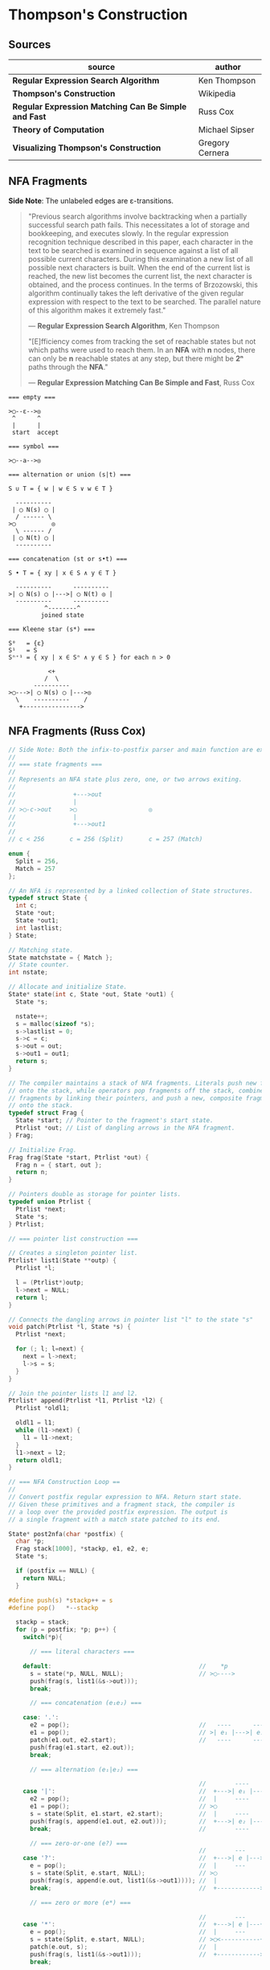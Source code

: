 * Thompson's Construction

** Sources

| source                                               | author          |
|------------------------------------------------------+-----------------|
| *Regular Expression Search Algorithm*                | Ken Thompson    |
| *Thompson's Construction*                            | Wikipedia       |
| *Regular Expression Matching Can Be Simple and Fast* | Russ Cox        |
| *Theory of Computation*                              | Michael Sipser  |
| *Visualizing Thompson's Construction*                | Gregory Cernera |

** NFA Fragments

*Side Note*: The unlabeled edges are ε-transitions.

#+begin_quote
  "Previous search algorithms involve backtracking when a partially successful search path fails.
   This necessitates a lot of storage and bookkeeping, and executes slowly. In the regular expression
   recognition technique described in this paper, each character in the text to be searched is
   examined in sequence against a list of all possible current characters. During this examination a
   new list of all possible next characters is built. When the end of the current list is reached,
   the new list becomes the current list, the next character is obtained, and the process continues.
   In the terms of Brzozowski, this algorithm continually takes the left derivative of the given
   regular expression with respect to the text to be searched. The parallel nature of this algorithm
   makes it extremely fast."

   — *Regular Expression Search Algorithm*, Ken Thompson

  "[E]fficiency comes from tracking the set of reachable states but not which paths were used
   to reach them. In an *NFA* with *n* nodes, there can only be *n* reachable states at any step,
   but there might be *2ⁿ* paths through the *NFA*."

   — *Regular Expression Matching Can Be Simple and Fast*, Russ Cox
#+end_quote

#+begin_example
  === empty ===

  >◯--ε-->◎
   ^      ^
   |      |
   start  accept

  === symbol ===

  >◯--a-->◎

  === alternation or union (s|t) ===

  S ∪ T = { w | w ∈ S ∨ w ∈ T }

    ----------
   | ◯ N(s) ◯ |
    / ------ \
  >◯          ◎
    \ ------ /
   | ◯ N(t) ◯ |
    ----------

  === concatenation (st or s•t) ===

  S • T = { xy | x ∈ S ∧ y ∈ T }

    ----------      ----------
  >| ◯ N(s) ◯ |--->| ◯ N(t) ◎ |
    ----------      ----------
            ^--------^
           joined state

  === Kleene star (s*) ===

  S⁰   = {ε}
  S¹   = S
  Sⁿ⁺¹ = { xy | x ∈ Sⁿ ∧ y ∈ S } for each n > 0

             <+
            /  \
         ----------
  >◯--->| ◯ N(s) ◯ |--->◎
    \    ----------    /
     +---------------->
#+end_example

** NFA Fragments (Russ Cox)

#+begin_src c
  // Side Note: Both the infix-to-postfix parser and main function are excluded from this example.
  //
  // === state fragments ===
  //
  // Represents an NFA state plus zero, one, or two arrows exiting.
  //
  //                +--->out
  //                |
  // >◯-c->out     >◯                    ◎
  //                |
  //                +--->out1
  //
  // c < 256       c = 256 (Split)       c = 257 (Match)

  enum {
    Split = 256,
    Match = 257
  };

  // An NFA is represented by a linked collection of State structures.
  typedef struct State {
    int c;
    State *out;
    State *out1;
    int lastlist;
  } State;

  // Matching state.
  State matchstate = { Match };
  // State counter.
  int nstate;

  // Allocate and initialize State.
  State* state(int c, State *out, State *out1) {
    State *s;

    nstate++;
    s = malloc(sizeof *s);
    s->lastlist = 0;
    s->c = c;
    s->out = out;
    s->out1 = out1;
    return s;
  }

  // The compiler maintains a stack of NFA fragments. Literals push new fragments
  // onto the stack, while operators pop fragments off the stack, combine those
  // fragments by linking their pointers, and push a new, composite fragment back
  // onto the stack.
  typedef struct Frag {
    State *start; // Pointer to the fragment's start state.
    Ptrlist *out; // List of dangling arrows in the NFA fragment.
  } Frag;

  // Initialize Frag.
  Frag frag(State *start, Ptrlist *out) {
    Frag n = { start, out };
    return n;
  }

  // Pointers double as storage for pointer lists.
  typedef union Ptrlist {
    Ptrlist *next;
    State *s;
  } Ptrlist;

  // === pointer list construction ===

  // Creates a singleton pointer list.
  Ptrlist* list1(State **outp) {
    Ptrlist *l;

    l = (Ptrlist*)outp;
    l->next = NULL;
    return l;
  }

  // Connects the dangling arrows in pointer list "l" to the state "s"
  void patch(Ptrlist *l, State *s) {
    Ptrlist *next;

    for (; l; l=next) {
      next = l->next;
      l->s = s;
    }
  }

  // Join the pointer lists l1 and l2.
  Ptrlist* append(Ptrlist *l1, Ptrlist *l2) {
    Ptrlist *oldl1;

    oldl1 = l1;
    while (l1->next) {
      l1 = l1->next;
    }
    l1->next = l2;
    return oldl1;
  }

  // === NFA Construction Loop ==
  //
  // Convert postfix regular expression to NFA. Return start state.
  // Given these primitives and a fragment stack, the compiler is
  // a loop over the provided postfix expression. The output is
  // a single fragment with a match state patched to its end.

  State* post2nfa(char *postfix) {
    char *p;
    Frag stack[1000], *stackp, e1, e2, e;
    State *s;

    if (postfix == NULL) {
      return NULL;
    }

  #define push(s) *stackp++ = s
  #define pop()   *--stackp

    stackp = stack;
    for (p = postfix; *p; p++) {
      switch(*p){

        // === literal characters ===

      default:                                         //    *p
        s = state(*p, NULL, NULL);                     // >◯---->
        push(frag(s, list1(&s->out)));
        break;

        // === concatenation (e₁e₂) ===

      case: '.':
        e2 = pop();                                    //   ----      ----
        e1 = pop();                                    // >| e₁ |--->| e₂ |--->
        patch(e1.out, e2.start);                       //   ----      ----
        push(frag(e1.start, e2.out));
        break;

        // === alternation (e₁|e₂) ===

                                                       //        ----
      case '|':                                        //  +--->| e₁ |--->
        e2 = pop();                                    //  |     ----
        e1 = pop();                                    // >◯
        s = state(Split, e1.start, e2.start);          //  |     ----
        push(frag(s, append(e1.out, e2.out)));         //  +--->| e₂ |--->
        break;                                         //        ----

        // === zero-or-one (e?) ===
                                                       //        ---
      case '?':                                        //  +--->| e |--->
        e = pop();                                     //  |     ---
        s = state(Split, e.start, NULL);               // >◯
        push(frag(s, append(e.out, list1(&s->out1)))); //  |
        break;                                         //  +------------>

        // === zero or more (e*) ===

                                                       //        ---
      case '*':                                        //  +--->| e |---+
        e = pop();                                     //  |     ---    |
        s = state(Split, e.start, NULL);               // >◯<-----------+
        patch(e.out, s);                               //  |
        push(frag(s, list1(&s->out1)));                //  +------------>
        break;

        // === one or more (e+) ===

      case '+':                                        //    +------+
        e = pop();                                     //    V      |
        s = state(Split, e.start, NULL);               //   ---     |
        patch(e.out, s);                               // >| e |--->◯--->
        push(frag(e.start, list1(&s->out1)));          //   ---
        break;
      }
    }

    e = pop();
    if(stackp != stack) {
      return NULL;
    }
    patch(e.out, &matchstate);                         // >◎
    return e.start;
  #undef pop
  #undef push
  }
#+end_src

** Simulating the NFA

*** Simulator: C Code

#+begin_src c
  // The simulation of the NFA requires tracking State sets,
  // which are stored as an array list.
  typedef struct List {
    State **s;
    int n;
  };

  List l1, l2;
  static int listid;

  // Computes initial state set.
  List* startlist(State *start, List *l) {
    l->n = 0;
    listid++;
    addstate(l, start);
    return l;
  }

  // Checks state set for match.
  int ismatch(List *l) {
    int i;

    for (i=0; i<l->n; i++) {
      if (l->s[i] == &matchstate) {
        return 1;
      }
    }
    return 0;
  }

  // Adds states to set, recursively traversing epsilon transitions.
  void addstate(List *l, State *s) {
    if (s == NULL || s->lastlist == listid) {
      return;
    }
    s->lastlist = listid;
    if(s->c == Split) {
      addstate(l, s->out);
      addstate(l, s->out1);
      return;
    }
    l->s[l->n++] = s;
  }

  // Step through the states in "clist" past the character "c",
  // to create the next NFA state set in "nlist".
  void step(List *clist, int c, List *nlist) {
    int i;
    State *s;

    listid++;
    nlist->n = 0;
    for (i=0; i<clist->n; i++) {
      s = clist->s[i];
      if (s->c == c) {
        addstate(nlist, s->out);
      }
    }
  }

  // // DFA state: a cached copy of NFA state list "l".
  // typedef struct DState {
  //   List l;
  //   DState *next[256];
  //   DState *left;
  //   DState *right;
  // } DState;
  //
  // // Compare lists. First by length, then by members.
  // static int listcmp(List *l1, List *l2) {
  //   int i;
  //
  //   if (l1->n < l2->n) {
  //     return -1;
  //   }
  //   if (l1->n > l2->n) {
  //     return 1;
  //   }
  //   for (i=0; i<l1->n; i++) {
  //     if (l1->s[i] < l2->s[i]) {
  //       return -1;
  //     } else if (l1->s[i] > l2->s[i]) {
  //       return 1;
  //     }
  //   }
  //   return 0;
  // }
  //
  // // Compare pointers by address.
  // static int ptrcmp(const void *a, const void *b) {
  //   if (a < b) { return -1; }
  //   if (a > b) { return 1; }
  //   return 0;
  // }
  //
  // // Return the cached DState for list l, creating a new one if needed.
  // DState *alldstates;
  // DState* dstate(List *l) {
  //   int i;
  //   DState **dp, *d;
  //
  //   qsort(l->s, l->n, sizeof l->s[0], ptrcmp);
  //
  //   // Look in tree for existing DState.
  //   dp = &allstates;
  //   while ((d = *dp) != NULL) {
  //     i = listcmp(l, &d->l);
  //     if (i < 0) {
  //       dp = &d->left;
  //     } else if (i > 0) {
  //       dp = &d->right;
  //     } else {
  //       return d;
  //     }
  //   }
  //
  //    // Allocate and initialize new DState.
  //    d = malloc(sizeof *d + l->n*sizeof l->s[0]);
  //    memset(d, 0, sizeof *d);
  //    d->l.s = (State**)(d+1);
  //    memmove(d->l.s, l->s, l->n*sizeof l->s[0]);
  //    d->l.n = l->n;
  //
  //    // Insert in tree.
  //    *dp = d;
  //    return d;
  // }
  //
  // void startnfa(State *start, List *l) {
  //   l->n = 0;
  //   listid++;
  //   addstate(l, start);
  // }
  //
  // DState* startdstate(State *start) {
  //   return dstate(startlist(start, &l1));
  // }
  //
  // DState* nextstate(DState *d, int c) {
  //   step(&d->l, c, &l1);
  //   return d->next[c] = dstate(&l1);
  // }
  //
  // // Run the DFA on input s.
  // int match(DState *start, char *s) {
  //   DState *d, *next;
  //   int c, i;
  //
  //   d = start;
  //   for(; *s; s++) {
  //           c = *s & 0xFF;
  //           if((next = d->next[c]) == NULL) {
  //                   next = nextstate(d, c);
  //           }
  //           d = next;
  //   }
  //   return ismatch(&d->l);
  // }

  // Run the NFA on the input "s".
  // The simulation uses two lists: "clist" is the current set of states
  // that the NFA is in, and "nlist" is the next set of states that the
  // NFA will be in after processing the current character. The execution
  // loop initializes "clist" to contain just the start state and then
  // runs the machine one step at a time.
  int match(State *start, char *s){
    int i, c;
    List *clist, *nlist, *t;

    clist = startlist(start, &l1);
    nlist = &l2;
    for (; *s; s++) {
      c = *s & 0xFF;
      step(clist, c, nlist);
      // Swap "clist" and "nlist".
      t = clist; clist = nlist; nlist = t;
    }
    return ismatch(clist);
  }
#+end_src

*** Simulation: ~aba|abb~

#+begin_example
  === Backtracking: O(2ⁿ) ===    === Multi-State: O(n) ===

  Step 0:  a b b                 Step 0:  a b b
          ^                              ^

     ◯-a->◯-b->◯-a->                ●-a->◯-b->◯-a->
    /               \              /               \
  >●                 ◎           >●                 ◎
    \               /              \               /
     ◯-a->◯-b->◯-b->                ●-a->◯-b->◯-b->

  Step 1:  a b b                 Step 1:  a b b
          ^                                ^
     ●-a->◯-b->◯-a->                ◯-a->●-b->◯-a->
    /               \              /               \
  >◯                 ◎           >◯                 ◎
    \               /              \               /
     ◯-a->◯-b->◯-b->                ◯-a->●-b->◯-b->

  Step 2:  a b b                 Step 2:  a b b
            ^                                ^
     ◯-a->●-b->◯-a->                ◯-a->◯-b->●-a->
    /               \              /               \
  >◯                 ◎           >◯                 ◎
    \               /              \               /
     ◯-a->◯-b->◯-b->                ◯-a->◯-b->●-b->

  Step 3:  a b b                 Step 3:  a b b
              ^                                ^
  Backtrack on failure.          Drop failed first thread. Match on second.

     ◯-a->◯-b->●-a->                ◯-a->◯-b->◯-a->
    /               \              /               \
  >◯                 ◎           >◯                 ●
    \               /              \               /
     ◯-a->◯-b->◯-b->                ◯-a->◯-b->◯-b->

  Step 4:  a b b
          ^
     ◯-a->◯-b->◯-a->
    /               \
  >◯                 ◎
    \               /
     ●-a->◯-b->◯-b->

  Step 5:  a b b
            ^
     ◯-a->◯-b->◯-a->
    /               \
  >◯                 ◎
    \               /
     ◯-a->●-b->◯-b->

  Step 6:  a b b
              ^
     ◯-a->◯-b->◯-a->
    /               \
  >◯                 ◎
    \               /
     ◯-a->◯-b->●-b->

  Step 7:  a b b
                ^
     ◯-a->◯-b->◯-a->
    /               \
  >◯                 ●
    \               /
     ◯-a->◯-b->◯-b->
#+end_example

** RE to NFA to Op-Code Construction

#+begin_example
  === regular expression ===

  infix:   a(a|b)*b

  postfix: aab|*•b•

  === NFA construction ===

  1. aab|*•b•
     ^

     >◯-a->◎

  2. aab|*•b•
      ^

     >◯-a->◎

  3. aab|*•b•
       ^

     >◯-b->◎

  4. aab|*•b•
        ^

        ◯-a->
       /     \
     >◯       ◎
       \     /
        ◯-b->

  5.  aab|*•b•
          ^

            <-------+
            | ◯-a-> |
            |/     \|
       ◯--->◯       ◯--->◎
        \    \     /    /
         \    ◯-b->    /
          +----------->

  6. aab|*•b•
          ^

                <-------+
                | ◯-a-> |
                |/     \|
     >◯-a->◯--->◯       ◯--->◎
            \    \     /    /
             \    ◯-b->    /
              +----------->

  7. aab|*•b•
           ^

     >◯-b->◎

  8. aab|*•b•
            ^

                <-------+
                | ◯-a-> |
                |/     \|
     >◯-a->◯--->◯       ◯--->◯-b->◎
            \    \     /    /
             \    ◯-b->    /
              +----------->

  === op code ===

  | 0 | char a     |
  |---+------------|
  | 1 | split 2, 7 |
  |---+------------|
  | 2 | split 3, 5 |
  |---+------------|
  | 3 | char a     |
  |---+------------|
  | 4 | jump 6     |
  |---+------------|
  | 5 | char b     |
  |---+------------|
  | 6 | jump 1     |
  |---+------------|
  | 7 | char b     |
  |---+------------|
  | 8 | match      |

  === regular expression ===

  infix:   a|b|c

  postfix: abc||

  === NFA construction ===

  1. abc||
     ^

     >◯-a->◎

  2. abc||
      ^

     >◯-b->◎

  3. abc||
       ^

     >◯-c->◎

  4. abc||
        ^

        ◯-b->
       /     \
     >◯       ◎
       \     /
        ◯-c->

  5. abc||
         ^

        ◯---a--->
       /         \
     >◯   ◯-b---> ◎
       \ /       /
        ◯       /
         \     /
          ◯-c->

  === op code ===

  | 0 | split 1, 3 |
  |---+------------|
  | 1 | char a     |
  |---+------------|
  | 2 | jump 7     |
  |---+------------|
  | 3 | split 4, 6 |
  |---+------------|
  | 4 | char b     |
  |---+------------|
  | 5 | jump 7     |
  |---+------------|
  | 6 | char c     |
  |---+------------|
  | 7 | match      |

  === regular expression ===

  infix:   aba|abb
  postfix: ab•a•ab•b•|

  === NFA construction ===

  1. ab•a•ab•b•|
     ^

     >◯-a->◎

  2. ab•a•ab•b•|
      ^

     >◯-b->◎

  3. ab•a•ab•b•|
       ^

     >◯-a->◯-b->◎

  4. ab•a•ab•b•|
        ^

     >◯-a->◎

  5. ab•a•ab•b•|
         ^

     >◯-a->◯-b->◯-a->◎

  6-10. ab•a•ab•b•|
             ^---^

     >◯-a->◯-b->◯-b->◎

  11. ab•a•ab•b•|
                ^

        ◯-a->◯-b->◯-a->
       /               \
     >◯                 ◎
       \               /
        ◯-a->◯-b->◯-b->

  === op code ===

  | 0 | split 1, 5 |
  |---+------------|
  | 1 | char a     |
  |---+------------|
  | 2 | char b     |
  |---+------------|
  | 3 | char a     |
  |---+------------|
  | 4 | jump 8     |
  |---+------------|
  | 5 | char a     |
  |---+------------|
  | 6 | char b     |
  |---+------------|
  | 7 | char b     |
  |---+------------|
  | 8 | match      |
#+end_example

** DFA

#+begin_example
  === regular expression ===

  abab|abbb

  === NFA ===

     [2]-a->[4]-b->[6]-a->[8]-b->
     /                           \
  >[1]                          (10)
     \                           /
     [3]-a->[5]-b->[7]-b->[9]-b->

  === DFA ===

                              -a->[8]-b->
                             /           \
  >[1, 2, 3]-a->[4, 5]-b->[6, 7]        (10)
                             \           /
                              -b->[9]-b->
#+end_example

** RE to NFA to DFA

Each state in the *DFA* corresponds to a list of states from the *NFA*.

The epsilon closure *E(q)* of a state *q* in *Q* is the union of the set *{q}* with the set of
all states that can be reached from *q* via one or more *ε* transitions.

If *R* is a set of states from *Q*, the epsilon closure *E(R)* is defined as the union of the
epsilon closures of all the states in *R*.

1. The set of states of the *DFA* is *P(Q)*, the power set of states *Q* in the original *NFA*.

2. The start state of the *DFA* is *E({q₀})*, where *q₀* is the original start state of the *NFA*.

3. For sets *R* in *P(Q)* and input characters *c ∈ Σ*, the transition function *δn* of the *DFA*
   is defined in terms of the transition function *δ* of the *NFA* by *δn(R,c) = U_{r ∈ R} E(δ(r,c))*.

The set of accepting states *F* of the *DFA* is defined to be the set of all states containing
at least one final state of the *NFA*.

#+begin_example
  === regular expression ===

  infix:   (ab|c)*
  postfix: ab•c|*

  === NFA Construction ===

  1. ab•c|*
     ^

     >[1]-a->(2)

  2. ab•c|*
      ^

     >[3]-b->(4)

  3. ab•c|*
       ^

     >[1]-a->[2]-b->(4)

  4. ab•c|*
        ^

     >[5]-c->(6)

  5. ab•c|*
         ^

        [1]-a->[2]-b->[4]
        /               \
     >[7]               (8)
        \               /
        [5]-----c---->[6]

  6. ab•c|*
          ^
            <-----------------+
            |                 |
            |[1]-a->[2]-b->[4]|
            |/               \|
     >[9]->[7]               [8]->(10)
        \    \               /    /
         \   [5]-----c---->[6]   /
          \                     /
           +------------------->

  === subset construction ===

  | NFA States            | DFA State | a | b | c |
  |-----------------------+-----------+---+---+---|
  | { 9, 7, 1, 5, 10 }    | A         | B |   | C |
  | { 2 }                 | B         |   | D |   |
  | { 6, 8, 10, 7, 1, 5 } | C         | B |   | C |
  | { 4, 8, 7, 1, 5, 10 } | D         | B |   | C |

  === DFA ===

        <------a
        |      |
    a->[B]->b  |
    |   ^   |  |
  >(A)  a  (D)-+
    |   |   |
    c->(C)<-c
       / \
      +-c->
#+end_example

** Regular Expression Virtual Machine

*** Operation Codes

#+begin_example
 | Expression | Instructions     |
 |------------+------------------|
 | a          | char a           |
 |------------+------------------|
 | e₁e₂       | codes for e₁     |
 |            | codes for e₂     |
 |------------+------------------|
 | e₁|e₂      |     split L1, L2 |
 |            | L1: codes for e₁ |
 |            |     jump L3      |
 |            | L2: codes for e₂ |
 |            | L3:              |
 |------------+------------------|
 | e?         |     split L1, L2 |
 |            | L1: codes for e  |
 |            | L2:              |
 |------------+------------------|
 | e*         | L1: split L2, L3 |
 |            | L2: codes for e  |
 |            |     jump L1      |
 |            | L3:              |
 |------------+------------------|
 | e+         | L1: codes for e  |
 |            |     split L1, L3 |
 |            | L3:              |
#+end_example

*** Thompson's VM

#+begin_src c
  // Op Codes
  enum {
    Char,
    Match,
    Jump,
    Split
  };

  // Instruction
  typedef struct Inst {
    int  opcode;
    int  c;
    Inst *x;
    Inst *y;
  } Inst;

  typedef struct Thread {
    Inst *pc;
  } Thread;

  // typedef struct Thread {
  //   Inst *pc;
  //   // $0 through $9: An array of submatching string pointers.
  //   char *saved[20];
  // } Thread;

  typedef struct ThreadList {
    int n;
    Thread t[1];
  } ThreadList;

  Thread thread(Inst *pc) {
    Thread t = { pc };
    return t;
  }

  ThreadList* threadlist(int n) {
    return malloc(sizeof(ThreadList)+n*sizeof(Thread));
  }

  void addthread(ThreadList *l, Thread t) {
    l->t[l->n] = t;
    l->n++;
  }

  int thompson_vm(Inst *program, char *input) {
  // int pike_vm(Inst *program, char *input, char **saved)
    // Number of instructions
    int length;
    // Current list and next list
    Threadlist *clist, *nlist;
    // Program counter
    Inst *pc;
    // String pointer
    char *sp;

    length = program_length(program);
    clist  = threadlist(length);
    nlist  = threadlist(length);

    addthread(clist, thread(program));
    // addthread(clist, thread(program, saved));

    for (sp = input; *sp, sp += 1) {
      for (i = 0; i < clist.n; i += 1) {
        pc = clist.t[i].pc;
        switch (pc->opcode) {
        case Char:
          if (*sp != pc->c) {
            break;
          }
          addthread(nlist, thread(pc + 1));
          // addthread(nlist, thread(pc + 1, t.saved));
          break;
        case Match:
          // memmove(saved, t.saved, sizeof t.saved);
          return 1
        case Jump:
          addthread(clist, thread(pc->x));
          // addthread(clist, thread(pc->x, t.saved));
          break;
        case Split:
          addthread(clist, thread(pc->x));
          // addthread(clist, thread(pc->x, t.saved));
          addthread(clist, thread(pc->y));
          // addthread(clist, thread(pc->y, t.saved));
          break;
     // case Save:
     //   t.saved[t->pc.i] = sp;
     //   addthread(clist, thread(pc->x, t.saved));
     //   break;
        }
      }
      swap(clist, nlist);
      clear(nlist);
    }
  }
#+end_src

** Thompson's VM (Jan Burgy)

#+begin_src c
  #include <stdio.h>
  #include <stdlib.h>
  #include <limits.h>
  #include <string.h>

  enum {
          STOP,
          JUMP,
          MATCH,
          BRANCH,
          LPAREN = CHAR_MAX + 1,
          RPAREN,                // This should
          ALTERN,                // reflect the
          CONCAT,                // precedence
          KLEENE                 // rules!
  };

  unsigned char *prepare (const char *src) {
          unsigned char escape[CHAR_MAX + 1] = "";
          unsigned char *dest = malloc (2 * (strlen (src) + 1));
          int c, i, j = 0, concat = 0, nparen = 0;

          escape['a'] = '\a';
          escape['b'] = '\b';
          escape['f'] = '\f';
          escape['n'] = '\n';
          escape['r'] = '\r';
          escape['t'] = '\t';
          escape['v'] = '\v';
          for (i = 0; (c = "\"()*\\|"[i]); i++) {
                  escape[c] = c;
          }

          for (i = 0; (c = src[i]); i++) {

                  switch (c) {

                          case '(':
                                  dest[j++] = LPAREN;
                                  concat = 0;
                                  nparen++;
                                  continue;
                          case ')':
                                  dest[j++] = RPAREN;
                                  nparen--;
                                  break;
                          case '*':
                                  dest[j++] = KLEENE;
                                  break;
                          case '|':
                                  dest[j++] = ALTERN;
                                  concat = 0;
                                  continue;
                          case '\\':
                                  c = escape[(int)src[i + 1]];
                                  c ? i++ : (c = '\\');
                          default:
                                  if (concat)
                                          dest[j++] = CONCAT;
                                  dest[j++] = c;

                  }
                  concat = 1;
                  if (nparen < 0) {
                          printf ("unbalanced parentheses\n");
                  }

          }
          dest[j++] = RPAREN;
          dest[j++] = '\0';

          return  dest;
  }

  unsigned char *convert (const char *src) {
          unsigned char stack[BUFSIZ] = "";
          unsigned char *dest = prepare (src);
          int c, i, j = 0, top = 0;

          stack[top++] = LPAREN;
          for (i = 0; (c = dest[i]); i++) {

                  switch (c) {

                          case LPAREN:
                                  stack[top++] = c;
                                  break;

                          case RPAREN:
                                  while (c <= stack[top - 1]) {
                                          dest[j++] = stack[--top];
                                  }
                                  // Discard LPAREN.
                                  --top;
                                  break;

                          case ALTERN:
                          case CONCAT:
                          case KLEENE:
                                  while (c <= stack[top - 1]) {
                                          dest[j++] = stack[--top];
                                  }
                                  stack[top++] = c;
                                  break;

                          default:
                                  dest[j++] = c;
                                  break;

                  }

          }
          dest[j++] = '\0';

          return  dest;
  }

  struct instr {
          short operand;
          short address;
  };

  struct instr assemble (short operand, short address) {
          struct instr this;
          this.operand = operand;
          this.address = address;
          return  this;
  }

  size_t memlen (const unsigned char *s) {
          const unsigned char *p = s;
          while (*p) {
                  p++;
          }
          return  p - s;
  }

  struct instr *compile (const unsigned char *src) {
          int i, c, pc = 0, top = 0;
          int stack[BUFSIZ];
          struct instr *code = malloc (5 * memlen (src) * sizeof *code / 2);

          for (i = 0; (c = src[i]); i++) {

                  switch (c) {

                          default:
                                  stack[top++] = pc;
                                  code[pc++] = assemble(JUMP, pc + 1);
                                  code[pc++] = assemble(MATCH, c);
                                  break;

                          case CONCAT:
                                  --top;
                                  break;

                          case KLEENE:
                                  code[pc++] = assemble(BRANCH, '*');
                                  code[pc++] = code[stack[top - 1]];
                                  code[stack[top - 1]] = assemble (JUMP, pc - 2);
                                  break;

                          case ALTERN:
                                  code[pc++] = assemble(JUMP, pc + 4);
                                  code[pc++] = assemble(BRANCH, '|');
                                  code[pc++] = code[stack[top - 1]];
                                  code[pc++] = code[stack[top - 2]];
                                  code[stack[top - 2]] = assemble(JUMP, pc - 3);
                                  code[stack[top - 1]] = assemble(JUMP, pc);
                                  --top;
                                  break;

                  }

          }

          code[pc++] = assemble (STOP, pc);

          return  code;
  }

  struct instr *study (const char *re) {
          unsigned char *p = convert (re);
          struct instr *q = compile (p);
          if (p) { free (p), p = NULL; }
          return  q;
  }

  void dump_code (struct instr *code)
  {
          int i, op;
          char *str[] = { "STOP", "JUMP", "MATCH", "BRANCH" };

          for (i = 0; (op = code[i].operand); i++) {
                  printf (op == JUMP ? "%2d: %s\t%3d\n" : "%2d: %s\t'%c'\n",
                                  i, str[op], code[i].address);
          }
  }

  int execute (struct instr *code, const char *src) {
          short i = 0, c = src[i++], pc = 0;
          short clist[BUFSIZ], cnode = 0, shift = 0;
          short nlist[BUFSIZ], nnode = 0;

          while (c) {

                  switch (code[pc].operand) {

                          case STOP:
                                  break;

                          case JUMP:
                                  pc = code[pc].address;
                                  continue;

                          case MATCH:
                                  if (c == code[pc].address) {
                                          nlist[nnode++] = code[pc + 1].address;
                                  }
                                  break;

                          case BRANCH:
                                  clist[cnode++] = code[pc + 1].address;
                                  pc = code[pc + 2].address;
                                  continue;

                  }

                  if (shift == cnode) {
                          if (!nnode) return 0;
                          shift = cnode = 0;
                          while (nnode > 0) {
                                  clist[cnode++] = nlist[--nnode];
                          }
                          c = src[i++];
                  }
                  pc = clist[shift++];

          }

          // Are any of the current states final?
          for (i = shift; i < cnode; i++) {
                  if (code[clist[i]].operand == STOP) {
                          return  1;
                  }
          }

          return  code[pc].operand == STOP;
  }

  int main (void) {
          short i;
          struct {
                  char *re;
                  char *s;
          } test[] = {
                  { "abcdefg",    "abcdefg"       },
                  { "(a|b)*a",    "ababababab"    },
                  { "(a|b)*a",    "aaaaaaaaba"    },
                  { "(a|b)*a",    "aaaaaabac"     },
                  { "a(b|c)*d",   "abccbcccd"     },
                  { "a(b|c)*d",   "abccbcccde"    },
                  { NULL,                 NULL    }
          };

          for (i = 0; test[i].re; i++) {

                  struct instr *this = study (test[i].re);

                  printf ("%s %s /%s/\n",
                                  test[i].s,
                                  execute (this, test[i].s) ? "~" : "!~",
                                  test[i].re);

                  if (this) { free (this), this = NULL; }
          }

          return EXIT_SUCCESS;
  }
#+end_src
